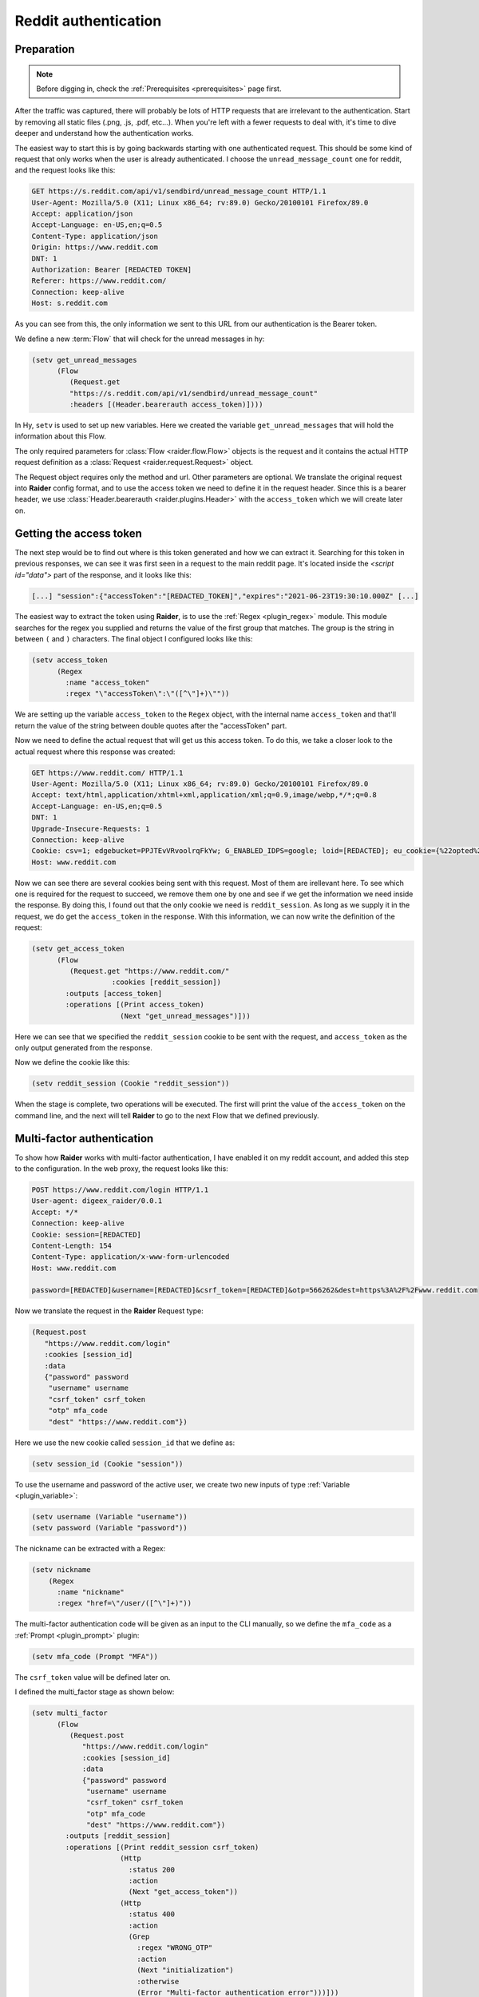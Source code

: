 .. _reddit_tutorial:

Reddit authentication
=====================

Preparation
-----------

.. note::
   Before digging in, check the :ref:`Prerequisites <prerequisites>` page
   first.


After the traffic was captured, there will probably be lots of HTTP
requests that are irrelevant to the authentication. Start by removing
all static files (.png, .js, .pdf, etc...). When you're left with a
fewer requests to deal with, it's time to dive deeper and understand
how the authentication works.

The easiest way to start this is by going backwards starting with one
authenticated request. This should be some kind of request that only
works when the user is already authenticated. I choose the
``unread_message_count`` one for reddit, and the request looks like
this:
       
.. code-block:: 

       GET https://s.reddit.com/api/v1/sendbird/unread_message_count HTTP/1.1
       User-Agent: Mozilla/5.0 (X11; Linux x86_64; rv:89.0) Gecko/20100101 Firefox/89.0
       Accept: application/json
       Accept-Language: en-US,en;q=0.5
       Content-Type: application/json
       Origin: https://www.reddit.com
       DNT: 1
       Authorization: Bearer [REDACTED TOKEN]
       Referer: https://www.reddit.com/
       Connection: keep-alive
       Host: s.reddit.com

       
As you can see from this, the only information we sent to this URL
from our authentication is the Bearer token.
       
We define a new :term:`Flow` that will check for the unread messages
in hy:
       
.. code-block:: hylang

       (setv get_unread_messages
             (Flow
		(Request.get
		"https://s.reddit.com/api/v1/sendbird/unread_message_count"
                :headers [(Header.bearerauth access_token)])))

       
In Hy, ``setv`` is used to set up new variables. Here we created the
variable ``get_unread_messages`` that will hold the information about
this Flow.
       
The only required parameters for :class:`Flow <raider.flow.Flow>`
objects is the request and it contains the actual HTTP request
definition as a :class:`Request <raider.request.Request>` object.
       
The Request object requires only the method and url. Other parameters
are optional. We translate the original request into **Raider** config
format, and to use the access token we need to define it in the request
header. Since this is a bearer header, we use :class:`Header.bearerauth
<raider.plugins.Header>` with the ``access_token`` which we will create
later on.
       
       
Getting the access token
------------------------
       
The next step would be to find out where is this token generated and
how we can extract it. Searching for this token in previous responses,
we can see it was first seen in a request to the main reddit
page. It's located inside the `<script id="data">` part of the
response, and it looks like this:
       
.. code-block::

       [...] "session":{"accessToken":"[REDACTED_TOKEN]","expires":"2021-06-23T19:30:10.000Z" [...]


The easiest way to extract the token using **Raider**, is to use the
:ref:`Regex <plugin_regex>` module. This module searches for the regex
you supplied and returns the value of the first group that
matches. The group is the string in between ``(`` and ``)``
characters. The final object I configured looks like this:
       
.. code-block:: hylang

       (setv access_token
             (Regex
               :name "access_token"
               :regex "\"accessToken\":\"([^\"]+)\""))
       
We are setting up the variable ``access_token`` to the ``Regex`` object,
with the internal name ``access_token`` and that'll return the value of
the string between double quotes after the "accessToken" part.
       
Now we need to define the actual request that will get us this access
token. To do this, we take a closer look to the actual request where
this response was created:
       
.. code-block::
   
       GET https://www.reddit.com/ HTTP/1.1
       User-Agent: Mozilla/5.0 (X11; Linux x86_64; rv:89.0) Gecko/20100101 Firefox/89.0
       Accept: text/html,application/xhtml+xml,application/xml;q=0.9,image/webp,*/*;q=0.8
       Accept-Language: en-US,en;q=0.5
       DNT: 1
       Upgrade-Insecure-Requests: 1
       Connection: keep-alive
       Cookie: csv=1; edgebucket=PPJTEvVRvoolrqFkYw; G_ENABLED_IDPS=google; loid=[REDACTED]; eu_cookie={%22opted%22:true%2C%22nonessential%22:false}; token_v2=[REDACTED]; reddit_session=[REDACTED]
       Host: www.reddit.com

       
Now we can see there are several cookies being sent with this
request. Most of them are irellevant here. To see which one is
required for the request to succeed, we remove them one by one and see
if we get the information we need inside the response. By doing this,
I found out that the only cookie we need is ``reddit_session``. As
long as we supply it in the request, we do get the ``access_token`` in
the response. With this information, we can now write the definition
of the request:
       
       
.. code-block:: hylang

       (setv get_access_token
             (Flow
		(Request.get "https://www.reddit.com/"
                          :cookies [reddit_session])
               :outputs [access_token]
               :operations [(Print access_token)
                            (Next "get_unread_messages")]))

       
Here we can see that we specified the ``reddit_session`` cookie to be
sent with the request, and ``access_token`` as the only output generated
from the response.
       
Now we define the cookie like this:
       
.. code-block:: hylang

       (setv reddit_session (Cookie "reddit_session"))

       
When the stage is complete, two operations will be executed. The first
will print the value of the ``access_token`` on the command line, and
the next will tell **Raider** to go to the next Flow that we defined
previously.
       

Multi-factor authentication
---------------------------

To show how **Raider** works with multi-factor authentication, I have
enabled it on my reddit account, and added this step to the
configuration. In the web proxy, the request looks like this:
       
.. code-block::
   
       POST https://www.reddit.com/login HTTP/1.1
       User-agent: digeex_raider/0.0.1
       Accept: */*
       Connection: keep-alive
       Cookie: session=[REDACTED]
       Content-Length: 154
       Content-Type: application/x-www-form-urlencoded
       Host: www.reddit.com
       
       password=[REDACTED]&username=[REDACTED]&csrf_token=[REDACTED]&otp=566262&dest=https%3A%2F%2Fwww.reddit.com

       
Now we translate the request in the **Raider** Request type:
       
.. code-block:: hylang
   
       (Request.post
          "https://www.reddit.com/login"
          :cookies [session_id]
          :data
          {"password" password
           "username" username
           "csrf_token" csrf_token
           "otp" mfa_code
           "dest" "https://www.reddit.com"})

       
Here we use the new cookie called ``session_id`` that we define as:
       
.. code-block:: hylang

       (setv session_id (Cookie "session"))

       
To use the username and password of the active user, we create two new
inputs of type :ref:`Variable <plugin_variable>`:
       
.. code-block:: hylang
   
       (setv username (Variable "username"))
       (setv password (Variable "password"))

The nickname can be extracted with a Regex:

.. code-block:: hylang

  (setv nickname
      (Regex
        :name "nickname"
        :regex "href=\"/user/([^\"]+)"))
		
       
The multi-factor authentication code will be given as an input to the
CLI manually, so we define the ``mfa_code`` as a :ref:`Prompt
<plugin_prompt>` plugin:
       
.. code-block:: hylang

       (setv mfa_code (Prompt "MFA"))

       
The ``csrf_token`` value will be defined later on.
       
I defined the multi_factor stage as shown below:
       
.. code-block:: hylang
   
       (setv multi_factor
             (Flow
		(Request.post
		   "https://www.reddit.com/login"
		   :cookies [session_id]
                   :data
                   {"password" password
                    "username" username
                    "csrf_token" csrf_token
                    "otp" mfa_code
                    "dest" "https://www.reddit.com"})
               :outputs [reddit_session]
               :operations [(Print reddit_session csrf_token)
                            (Http
                              :status 200
                              :action
                              (Next "get_access_token"))
                            (Http
                              :status 400
                              :action
                              (Grep
                                :regex "WRONG_OTP"
                                :action
                                (Next "initialization")
                                :otherwise
                                (Error "Multi-factor authentication error")))]))

       
The only useful output that this stage will generate is the
``reddit_session`` cookie.
       
Now looking at the operations, several things are happening here. The
first operations will just print to the CLI output the values of the
``csrf_token`` and ``reddit_session``.

The second operation will instruct **Raider** to go to the
``get_access_token`` Flow if the HTTP response code is 200.

The third operation will run only if the status code is 400, which
means the authentication failed. Inside the response body of a failed
request will be a message indicating why it failed. **Raider** will
then :ref:`Grep <operations_grep>` the response for the string
"WRONG_OTP" in case we gave the wrong multi-factor authentication
code. If it matches, **Raider** will go to the ``initialization``
Flow starting the authentication from a clean state again.

We will define this stage later in this tutorial. If the string
"WRONG_OTP" isn't found, **Raider** will quit with the error message
"Multi-factor authentication error".
       

Login
-----
       
On reddit, the login request looks similar to the multi-factor one, so
the Flow definition is pretty similar:
       
.. code-block:: hylang

       (setv login
             (Flow
               (Request.post
	          "https://www.reddit.com/login"
                  :cookies [session_id]
                  :data
                  {"password" password
                   "username" username
                   "csrf_token" csrf_token
                   "otp" ""
                   "dest" "https://www.reddit.com"})
               :outputs [session_id reddit_session]
               :operations [(Print session_id reddit_session)
                            (Http
                              :status 200
                              :action
                              (Grep
                                :regex "TWO_FA_REQUIRED"
                                :action
                                (Next "multi_factor")
                                :otherwise
                                (Next "get_access_token"))
                              :otherwise
                              (Error "Login error"))]))
       
Getting the CSRF token
----------------------
       
Only piece of information we're missing at this point is the CSRF
token.
       
And now, for the ``csrf_token`` we need to find out where it was
created. Searching inside the web proxy for the value of the token, we
find it in a previous response. The relevant part of the HTML code
looks like this:
       
.. code-block::
		
       <input type="hidden" name="csrf_token" value="8309984e972e6608475765db68e25ffb8c0bedc9">

       
So we have its value inside the ``input`` tag, of type ``hidden``, with
the name ``csrf_token``. The actual value is a 40 character string made
out of lowercase hexadecimal characters. We define this as a :ref:`Html
<plugin_html>` plugin:
       
.. code-block:: hylang

       (setv csrf_token
             (Html
               :name "csrf_token"
               :tag "input"
               :attributes
               {:name "csrf_token"
                :value "^[0-9a-f]{40}$"
                :type "hidden"}
               :extract "value"))

       
This object will extract the ``csrf_token`` value, and use it as an
input where necessary.
       
The token can be found by multiple means. The simplest way I found is
by sending a simple GET request to https://www.reddit.com/login/ with
no additional information. Now we can define this Flow:
       
.. code-block:: hylang
       
       (setv initialization
             (Flow
	        (Request.get
		  "https://www.reddit.com/login/")
		  :outputs [csrf_token session_id]
		  :operations [(Print session_id csrf_token)
		               (Next "login")]))

       
Finishing configuration
-----------------------


Adding one more Flow `get_nickname`, and the complete
configuration file for reddit looks like this:
       

.. code-block:: hylang

   (print "Reddit")
   (setv base_url "https://www.reddit.com/")
          
   (setv username (Variable "username"))
   (setv password (Variable "password"))
   (setv mfa_code (Prompt "MFA"))
          
   (setv csrf_token
     (Html
       :name "csrf_token"
       :tag "input"
       :attributes
       {:name "csrf_token"
        :value "^[0-9a-f]{40}$"
        :type "hidden"}
       :extract "value"))
          
   (setv access_token
     (Regex
        :name "access_token"
   	:regex "\"accessToken\":\"([^\"]+)\""))
          
   (setv session_id (Cookie "session"))
   (setv reddit_session (Cookie "reddit_session"))
          
          
   (setv initialization
     (Flow
       (Request.get
          "https://www.reddit.com/login/")
        :outputs [csrf_token session_id]
        :operations
        [(Print session_id csrf_token)
         (Next "login")]))
          
   (setv login
     (Flow
        (Request.post
	  "https://www.reddit.com/login"
     	  :cookies [session_id]
     	  :data
     	  {"password" password
	   "username" username
	   "csrf_token" csrf_token
     	   "otp" ""
     	   "dest" "https://www.reddit.com"})
	:outputs [session_id reddit_session]
	:operations
         [(Print session_id reddit_session)
          (Http
           :status 200
           :action
            (Grep
             :regex "TWO_FA_REQUIRED"
        	:action
        	 [(Print "Multi-factor authentication required")
        	  (Next "multi_factor")]
        	:otherwise (Next "get_access_token"))
           :otherwise (Error "Login error"))]))
          
   (setv multi_factor
     (Flow
       (Request.post
          "https://www.reddit.com/login"
          :cookies [session_id]
          :data
          {"password" password
           "username" username
           "csrf_token" csrf_token
           "otp" mfa_code
           "dest" "https://www.reddit.com"})
      :outputs [reddit_session]
      :operations [(Print reddit_session)
                   (Print csrf_token)
                   (Http
                     :status 200
                     :action
                     (Next "get_access_token"))
                   (Http
                     :status 400
                     :action
                     (Grep
                       :regex "WRONG_OTP"
                       :action
                       (Next "initialization")
                       :otherwise
                       (Error "Multi-factor authentication error")))]))
   
   
   (setv get_access_token
     (Flow
       (Request.get
          "https://www.reddit.com/"
          :cookies [reddit_session])
     :outputs [access_token]
     :operations [(Print access_token)
		  (Next "get_unread_messages")]))
   
   (setv get_unread_messages
     (Flow
       (Request.get
       :headers [(Header.bearerauth access_token)]
       :url "https://s.reddit.com/api/v1/sendbird/unread_message_count")))
   
   (setv nickname
         (Regex
           :name "nickname"
           :regex "href=\"/user/([^\"]+)"))

   (setv get_nickname
         (Flow
           :name "get_nickname"
           :request (Request.get base_url
                      :cookies [session_id reddit_session])
           :outputs [nickname]
           :operations [(Print nickname)]))


   (setv users
     (Users
      [{"user1" "s3cr3tP4ssWrd1"}]))



Running Raider
--------------


Now, with the configuration finished, we can run **Raider**:

.. code-block:: bash

   $ raider run reddit
   Reddit
   INFO:root:Running flow initialization
   session = [REDACTED]
   csrf_token = [REDACTED]
   INFO:root:Running flow login
   WARNING:root:Couldn't extract output: session
   WARNING:root:Couldn't extract output: reddit_session
   session = [REDACTED]
   reddit_session = None
   Multi-factor authentication enabled
   INFO:root:Running flow multi_factor
   reddit_session = [REDACTED]
   csrf_token = [REDACTED]
   INFO:root:Running flow get_access_token
   access_token = [REDACTED]
   INFO:root:Running flow get_nickname
   nickname = [REDACTED]


   
